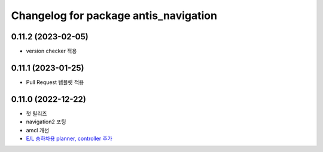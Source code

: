 ^^^^^^^^^^^^^^^^^^^^^^^^^^^^^^^^^^^^^^^
Changelog for package antis_navigation
^^^^^^^^^^^^^^^^^^^^^^^^^^^^^^^^^^^^^^^
0.11.2 (2023-02-05)
------------------
* version checker 적용

0.11.1 (2023-01-25)
------------------
* Pull Request 템플릿 적용

0.11.0 (2022-12-22)
------------------
* 첫 릴리즈
* navigation2 포팅
* amcl 개선
* `E/L 승하차용 planner, controller 추가 <https://www.notion.so/robotis-move/d23c2d884eb84faa9e2057ee57e723d3>`_
